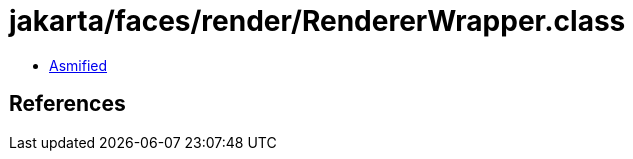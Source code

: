 = jakarta/faces/render/RendererWrapper.class

 - link:RendererWrapper-asmified.java[Asmified]

== References

